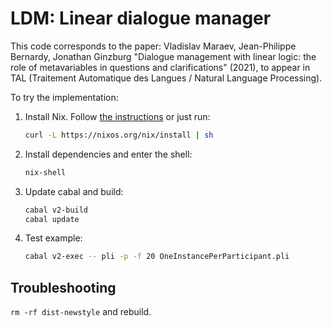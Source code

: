 * LDM: Linear dialogue manager

This code corresponds to the paper: Vladislav Maraev, Jean-Philippe
Bernardy, Jonathan Ginzburg "Dialogue management with linear logic:
the role of metavariables in questions and clarifications" (2021), to
appear in TAL (Traitement Automatique des Langues / Natural Language
Processing).

To try the implementation:
1. Install Nix. Follow [[https://nixos.org/download.html][the instructions]] or just run:
   #+begin_src sh
   curl -L https://nixos.org/nix/install | sh 
   #+end_src
2. Install dependencies and enter the shell:
   #+begin_src sh
   nix-shell
   #+end_src
3. Update cabal and build:
   #+begin_src sh
     cabal v2-build
     cabal update
   #+end_src
4. Test example:
   #+begin_src sh
   cabal v2-exec -- pli -p -f 20 OneInstancePerParticipant.pli 
   #+end_src
** Troubleshooting
=rm -rf dist-newstyle= and rebuild.
